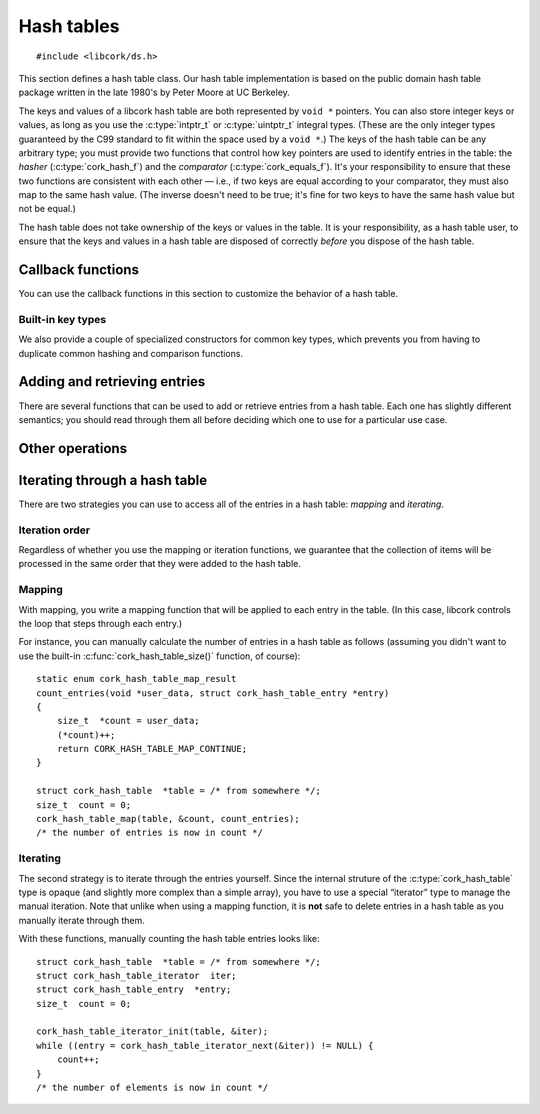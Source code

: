 .. _hash-table:

***********
Hash tables
***********

.. highlight:: c

::

  #include <libcork/ds.h>

This section defines a hash table class.  Our hash table implementation
is based on the public domain hash table package written in the late
1980's by Peter Moore at UC Berkeley.

The keys and values of a libcork hash table are both represented by ``void *``
pointers.  You can also store integer keys or values, as long as you use the
:c:type:`intptr_t` or :c:type:`uintptr_t` integral types.  (These are the only
integer types guaranteed by the C99 standard to fit within the space used by a
``void *``.)  The keys of the hash table can be any arbitrary type; you must
provide two functions that control how key pointers are used to identify entries
in the table: the *hasher* (:c:type:`cork_hash_f`) and the *comparator*
(:c:type:`cork_equals_f`).  It's your responsibility to ensure that these two
functions are consistent with each other — i.e., if two keys are equal according
to your comparator, they must also map to the same hash value.  (The inverse
doesn't need to be true; it's fine for two keys to have the same hash value but
not be equal.)

The hash table does not take ownership of the keys or values in the
table.  It is your responsibility, as a hash table user, to ensure that
the keys and values in a hash table are disposed of correctly *before*
you dispose of the hash table.

.. type:: struct cork_hash_table

   A hash table.

.. function:: struct cork_hash_table \*cork_hash_table_new(size_t initial_size, unsigned int flags)

   Creates a new hash table instance.

   If you know roughly how many entries you're going to add to the hash
   table, you can pass this in as the *initial_size* parameter.  If you
   don't know how many entries there will be, you can use ``0`` for this
   parameter instead.

   You will most likely need to provide a hashing function and a comparison
   function for the new hash table (using :c:func:`cork_hash_table_set_hash` and
   :c:func:`cork_hash_table_set_equals`), which will be used to compare key
   values of the entries in the table.  If you do not provide your own
   functions, the default functions will compare key pointers as-is without
   interpreting what they point to.

   The *flags* field is currently unused, and should be ``0``.  In the future,
   this parameter will be used to let you customize the behavior of the hash
   table.


.. function:: void cork_hash_table_free(struct cork_hash_table \*table)

   Frees a hash table.  Nothing special is done to any remaining keys or values
   in the table; if they need to be finalized, you should do that yourself
   (using :c:func:`cork_hash_table_map`, for instance) before calling this
   function.


.. type:: struct cork_hash_table_entry

   The contents of an entry in a hash table.

   .. member:: void  \*key

      The key for this entry.  There won't be any other entries in the
      hash table with the same key, as determined by the comparator
      function that you provide.

   .. member:: void  \*value

      The value for this entry.  The entry's value is completely opaque
      to the hash table; we'll never need to compare or interrogate the
      values in the table.

   .. member:: cork_hash  hash

      The hash value for this entry's key.  This field is strictly
      read-only.


Callback functions
------------------

You can use the callback functions in this section to customize the behavior of
a hash table.

.. function:: void cork_hash_table_set_user_data(struct cork_hash_table \*table, void \*user_data, cork_free_f free_user_data)

   Lets you provide an opaque *user_data* pointer to each of the hash table's
   callbacks.  This lets you provide additional state, other than the hash table
   itself to those callbacks.  If *free_user_data* is not ``NULL``, then the
   hash table will take control of *user_data*, and will use the
   *free_user_data* function to free it when the hash table is destroyed.

.. function:: void cork_hash_table_set_hash(struct cork_hash_table \*table, void \*user_data, cork_hash_f hash)

   The hash table will use the ``hash`` callback to calculate a hash value for
   each key.

   .. type:: cork_hash (\*cork_hash_f)(void \*user_data, const void \*key)

      .. note::

         It's important to use a hash function that has a uniform distribution
         of hash values for the set of values you expect to use as hash table
         keys.  In particular, you *should not* rely on there being a prime
         number of hash table bins to get the desired uniform distribution.  The
         :ref:`hash value functions <hash-values>` that we provide have uniform
         distribution (and are fast), and should be safe to use for most key
         types.

.. function:: void cork_hash_table_set_equals(struct cork_hash_table \*table, void \*user_data, cork_equals_f equals)

   The hash table will use the ``equals`` callback to compare keys.

   .. type:: bool (\*cork_equals_f)(void \*user_data, const void \*key1, const void \*key2)


Built-in key types
~~~~~~~~~~~~~~~~~~

We also provide a couple of specialized constructors for common key types, which
prevents you from having to duplicate common hashing and comparison functions.

.. function:: struct cork_hash_table \*cork_string_hash_table_new(size_t initial_size, unsigned int flags)

   Create a hash table whose keys will be C strings.


.. function:: struct cork_hash_table \*cork_pointer_hash_table_new(size_t initial_size, unsigned int flags)

   Create a hash table where keys should be compared using standard pointer
   equality.  (In other words, keys should only be considered equal if they
   point to the same physical object.)


Adding and retrieving entries
-----------------------------

There are several functions that can be used to add or retrieve entries
from a hash table.  Each one has slightly different semantics; you
should read through them all before deciding which one to use for a
particular use case.

.. function:: void \*cork_hash_table_get(const struct cork_hash_table \*table, const void \*key)

   Retrieves the value in *table* with the given *key*.  We return
   ``NULL`` if there's no corresponding entry in the table.  This means
   that, using this function, you can't tell the difference between a
   missing entry, and an entry that's explicitly mapped to ``NULL``.  If
   you need to distinguish those cases, you should use
   :c:func:`cork_hash_table_get_entry()` instead.

.. function:: struct cork_hash_table_entry \*cork_hash_table_get_entry(const struct cork_hash_table \*table, const void \*key)

   Retrieves the entry in *table* with the given *key*.  We return
   ``NULL`` if there's no corresponding entry in the table.

   You are free to update the :c:member:`key
   <cork_hash_table_entry.key>` and :c:member:`value
   <cork_hash_table_entry.value>` fields of the entry.  However, you
   must ensure that any new key is considered “equal” to the old key,
   according to the hasher and comparator functions that you provided
   for this hash table.

.. function:: struct cork_hash_table_entry \*cork_hash_table_get_or_create(struct cork_hash_table \*table, void \*key, bool \*is_new)

   Retrieves the entry in *table* with the given *key*.  If there is no
   entry with the given key, it will be created.  (If we can't create
   the new entry, we'll return ``NULL``.)  We'll fill in the *is_new*
   output parameter to indicate whether the entry is new or not.

   If a new entry is created, its value will initially be ``NULL``, but
   you can update this as necessary.  You can also update the entry's
   key, though you must ensure that any new key is considered “equal” to
   the old key, according to the hasher and comparator functions that
   you provided for this hash table.  This is necessary, for instance,
   if the *key* parameter that we search for was allocated on the stack.
   We can't save this stack key into the hash table, since it will
   disapppear as soon as the calling function finishes.  Instead, you
   must create a new key on the heap, which can be saved into the entry.
   For efficiency, you'll only want to allocate this new heap-stored key
   if the entry is actually new, especially if there will be a lot
   successful lookups of existing keys.

.. function:: int cork_hash_table_put(struct cork_hash_table \*table, void \*key, void \*value, bool \*is_new, void \*\*old_key, void \*\*old_value)

   Add an entry to a hash table.  If there is already an entry with the
   given key, we will overwrite its key and value with the *key* and
   *value* parameters.  If the *is_new* parameter is non-\ ``NULL``,
   we'll fill it in to indicate whether the entry is new or already
   existed in the table.  If the *old_key* and/or *old_value* parameters
   are non-\ ``NULL``, we'll fill them in with the existing key and
   value.  This can be used, for instance, to finalize an overwritten
   key or value object.

.. function:: void cork_hash_table_entry(struct cork_hash_table \*table, struct cork_hash_table_entry \*entry)

   Removes *entry* from *table*.  You must ensure that *entry* refers to a
   valid, existing entry in the hash table.  This function can be more efficient
   than :c:func:`cork_hash_table_delete` if you've recently retrieved a hash
   table entry using :c:func:`cork_hash_table_get_or_create` or
   :c:func:`cork_hash_table_get_entry`, since we won't have to search for the
   entry again.

.. function:: bool cork_hash_table_delete(struct cork_hash_table \*table, const void \*key, void \*\*deleted_key, void \*\*deleted_value)

   Removes the entry with the given *key* from *table*.  If there isn't
   any entry with the given key, we'll return ``false``.  If the
   *deleted_key* and/or *deleted_value* parameters are non-\ ``NULL``,
   we'll fill them in with the deleted key and value.  This can be used,
   for instance, to finalize the key or value object that was stored in
   the hash table entry.


Other operations
----------------

.. function:: size_t cork_hash_table_size(const struct cork_hash_table \*table)

   Returns the number of entries in a hash table.

.. function:: void cork_hash_table_clear(struct cork_hash_table \*table)

   Removes all of the entries in a hash table, without finalizing the
   hash table itself.

   Nothing special is done to any remaining keys or values in the table;
   if they need to be finalized, you should do that yourself before
   calling this function.

.. function:: int cork_hash_table_ensure_size(struct cork_hash_table \*table, size_t desired_count)

   Ensures that *table* has enough space to efficiently store a certain
   number of entries.  This can be used to reduce (or eliminate) the
   number of resizing operations needed to add a large number of entries
   to the table, when you know in advance roughly how many entries there
   will be.


Iterating through a hash table
------------------------------

There are two strategies you can use to access all of the entries in a
hash table: *mapping* and *iterating*.


Iteration order
~~~~~~~~~~~~~~~

Regardless of whether you use the mapping or iteration functions, we guarantee
that the collection of items will be processed in the same order that they were
added to the hash table.


Mapping
~~~~~~~

With mapping, you write a mapping function that will be applied to each entry in
the table.  (In this case, libcork controls the loop that steps through each
entry.)

.. function:: void cork_hash_table_map(struct cork_hash_table \*table, void \*user_data, cork_hash_table_map_f map)

   Applies the *map* function to each entry in a hash table.  The *map*
   function's :c:type:`cork_hash_table_map_result` return value can be used to
   influence the iteration.

   .. type:: enum cork_hash_table_map_result (\*cork_hash_table_map_f)(void \*user_data, struct cork_hash_table_entry \*entry)

      The function that will be applied to each entry in a hash table.  The
      function's return value can be used to influence the iteration:

      .. type:: enum cork_hash_table_map_result

         .. var:: CORK_HASH_TABLE_CONTINUE

            Continue the current :c:func:`cork_hash_table_map()` operation.  If
            there are any remaining elements, the next one will be passed into
            another call of the *map* function.

         .. var:: CORK_HASH_TABLE_ABORT

            Stop the current :c:func:`cork_hash_table_map()` operation.  No more
            entries will be processed after this one, even if there are
            remaining elements in the hash table.

         .. var:: CORK_HASH_TABLE_DELETE

            Continue the current :c:func:`cork_hash_table_map()` operation, but
            first delete the entry that was just processed.  If there are any
            remaining elements, the next one will be passed into another call of
            the *map* function.

For instance, you can manually calculate the number of entries in a hash
table as follows (assuming you didn't want to use the built-in
:c:func:`cork_hash_table_size()` function, of course)::

  static enum cork_hash_table_map_result
  count_entries(void *user_data, struct cork_hash_table_entry *entry)
  {
      size_t  *count = user_data;
      (*count)++;
      return CORK_HASH_TABLE_MAP_CONTINUE;
  }

  struct cork_hash_table  *table = /* from somewhere */;
  size_t  count = 0;
  cork_hash_table_map(table, &count, count_entries);
  /* the number of entries is now in count */


Iterating
~~~~~~~~~

The second strategy is to iterate through the entries yourself.  Since
the internal struture of the :c:type:`cork_hash_table` type is opaque
(and slightly more complex than a simple array), you have to use a
special “iterator” type to manage the manual iteration.  Note that
unlike when using a mapping function, it is **not** safe to delete
entries in a hash table as you manually iterate through them.

.. type:: struct cork_hash_table_iterator

   A helper type for manually iterating through the entries in a hash
   table.  All of the fields in this type are private.  You'll usually
   allocate this type on the stack.

.. function:: void cork_hash_table_iterator_init(struct cork_hash_table \*table, struct cork_hash_table_iterator \*iterator)

   Initializes a new iterator for the given hash table.

.. function:: struct cork_hash_table_entry \*cork_hash_table_iterator_next(struct cork_hash_table_iterator \*iterator)

   Returns the next entry in *iterator*\ 's hash table.  If you've
   already iterated through all of the entries in the table, we'll
   return ``NULL``.

With these functions, manually counting the hash table entries looks
like::

  struct cork_hash_table  *table = /* from somewhere */;
  struct cork_hash_table_iterator  iter;
  struct cork_hash_table_entry  *entry;
  size_t  count = 0;

  cork_hash_table_iterator_init(table, &iter);
  while ((entry = cork_hash_table_iterator_next(&iter)) != NULL) {
      count++;
  }
  /* the number of elements is now in count */

